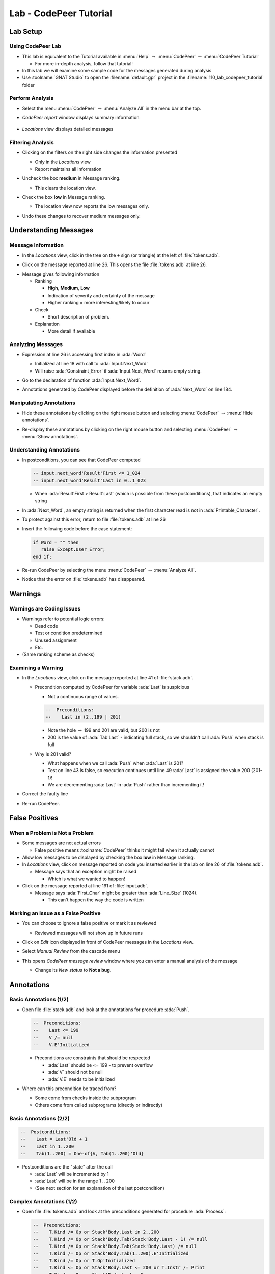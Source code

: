 *************************
Lab - CodePeer Tutorial
*************************

..
    Coding language

.. role:: ada(code)
    :language: Ada

.. role:: C(code)
    :language: C

.. role:: cpp(code)
    :language: C++

..
    Math symbols

.. |rightarrow| replace:: :math:`\rightarrow`
.. |forall| replace:: :math:`\forall`
.. |exists| replace:: :math:`\exists`
.. |equivalent| replace:: :math:`\iff`
.. |le| replace:: :math:`\le`
.. |ge| replace:: :math:`\ge`
.. |lt| replace:: :math:`<`
.. |gt| replace:: :math:`>`

..
    Miscellaneous symbols

.. |checkmark| replace:: :math:`\checkmark`

===========
Lab Setup
===========

--------------------
Using CodePeer Lab
--------------------

* This lab is equivalent to the Tutorial available in :menu:`Help` |rightarrow| :menu:`CodePeer` |rightarrow| :menu:`CodePeer Tutorial`

  * For more in-depth analysis, follow that tutorial!

* In this lab we will examine some sample code for the messages generated during analysis

* Use :toolname:`GNAT Studio` to open the :filename:`default.gpr` project in the :filename:`110_lab_codepeer_tutorial` folder

------------------
Perform Analysis
------------------

.. container:: columns

  .. container:: column

    * Select the menu :menu:`CodePeer` |rightarrow| :menu:`Analyze All` in the menu bar at the top.

      .. image:: codepeer/menu_analyze_all.png

  .. container:: column

    * *CodePeer report* window displays summary information

        .. image:: codepeer/tutorial_report.png

    * *Locations* view displays detailed messages

        .. image:: codepeer/tutorial_messages_medium.png

--------------------
Filtering Analysis
--------------------

* Clicking on the filters on the right side changes the information presented

  * Only in the *Locations* view
  * Report maintains all information

* Uncheck the box **medium** in Message ranking.

  * This clears the location view.

* Check the box **low** in Message ranking.

  * The location view now reports the low messages only.

    .. image:: codepeer/tutorial_messages_low.png
      :width: 50%

* Undo these changes to recover medium messages only.

========================
Understanding Messages
========================

---------------------
Message Information
---------------------

.. container:: columns

  .. container:: column

    * In the *Locations* view, click in the tree on the ``+`` sign (or triangle) at the left of :file:`tokens.adb`.

      .. image:: codepeer/tutorial_l26_location.png

    * Click on the message reported at line 26. This opens the file :file:`tokens.adb` at line 26.

  .. container:: column

    .. image:: codepeer/tutorial_l26_code.png

    .. container:: latex_environment tiny

      * Message gives following information

        * Ranking

          * **High**, **Medium**, **Low**
          * Indication of severity and certainty of the message
          * Higher ranking = more interesting/likely to occur

        * Check

          * Short description of problem.

        * Explanation

          * More detail if available

--------------------
Analyzing Messages
--------------------

* Expression at line 26 is accessing first index in :ada:`Word`

  * Initialized at line 18 with call to :ada:`Input.Next_Word`
  * Will raise :ada:`Constraint_Error` if :ada:`Input.Next_Word` returns empty string.

* Go to the declaration of function :ada:`Input.Next_Word`.

* Annotations generated by CodePeer displayed before the definition of :ada:`Next_Word` on line 184.

  .. image:: codepeer/tutorial_next_word_annotations.png
    :width: 40%

--------------------------
Manipulating Annotations
--------------------------

* Hide these annotations by clicking on the right mouse button and selecting :menu:`CodePeer` |rightarrow| :menu:`Hide annotations`.

.. image:: codepeer/tutorial_next_word_hide_annotations.png
  :width: 30%

* Re-display these annotations by clicking on the right mouse button and selecting :menu:`CodePeer` |rightarrow| :menu:`Show annotations`.

---------------------------
Understanding Annotations
---------------------------

* In postconditions, you can see that CodePeer computed

  .. code:: Ada

    -- input.next_word'Result'First <= 1_024
    -- input.next_word'Result'Last in 0..1_023
    
  * When :ada:`Result'First > Result'Last` (which is possible from these postconditions), that indicates an empty string

* In :ada:`Next_Word`, an empty string is returned when the first character read is not in :ada:`Printable_Character`.

* To protect against this error, return to file :file:`tokens.adb` at line 26

* Insert the following code before the case statement:

  .. code:: Ada

     if Word = "" then
        raise Except.User_Error;
     end if;

* Re-run CodePeer by selecting the menu :menu:`CodePeer` |rightarrow| :menu:`Analyze All`.
* Notice that the error on :file:`tokens.adb` has disappeared.

==========
Warnings
==========

----------------------------
Warnings are Coding Issues
----------------------------

* Warnings refer to potential logic errors:

  * Dead code
  * Test or condition predetermined
  * Unused assignment
  * Etc.

* (Same ranking scheme as checks)

---------------------
Examining a Warning
---------------------

* In the *Locations* view, click on the message reported at line 41 of :file:`stack.adb`. 

  * Precondition computed by CodePeer for variable :ada:`Last` is suspicious

    * Not a continuous range of values.

    .. code:: Ada

      --  Preconditions:
      --    Last in (2..199 | 201)

    * Note the hole |rightarrow| 199 and 201 are valid, but 200 is not
    * 200 is the value of :ada:`Tab'Last` - indicating full stack, so we shouldn't call :ada:`Push` when stack is full

  * Why is 201 valid?

    * What happens when we call :ada:`Push` when :ada:`Last` is 201?
    * Test on line 43 is false, so execution continues until line 49 :ada:`Last` is assigned the value 200 (201-1)!
    * We are decrementing :ada:`Last` in :ada:`Push` rather than incrementing it!

* Correct the faulty line
* Re-run CodePeer.

=================
False Positives
=================

---------------------------------
When a Problem is Not a Problem
---------------------------------

* Some messages are not actual errors

  * False positive means :toolname:`CodePeer` thinks it might fail when it actually cannot

* Allow low messages to be displayed by checking the box **low** in Message ranking.

* In *Locations* view, click on message reported on code you inserted earlier in the lab on line 26 of :file:`tokens.adb`.

  * Message says that an exception might be raised

    * Which is what we wanted to happen!

* Click on the message reported at line 191 of :file:`input.adb`.

  * Message says :ada:`First_Char` might be greater than :ada:`Line_Size` (1024).

    * This can't happen the way the code is written

--------------------------------------
Marking an Issue as a False Positive
--------------------------------------

.. container:: columns

  .. container:: column

    .. container:: latex_environment small

      * You can choose to ignore a false positive or mark it as reviewed

        * Reviewed messages will not show up in future runs

      * Click on *Edit* icon displayed in front of CodePeer messages in the *Locations* view.

        .. image:: codepeer/tutorial_edit.png

  .. container:: column

    .. container:: latex_environment small

      * Select *Manual Review* from the cascade menu

      * This opens *CodePeer message review* window where you can enter a manual analysis of the message

        .. image:: codepeer/tutorial_edit_window.png
          :width: 50%

        * Change its *New status* to **Not a bug**.

=============
Annotations
=============

-------------------------
Basic Annotations (1/2)
-------------------------

* Open file :file:`stack.adb` and look at the annotations for procedure :ada:`Push`.

  .. code:: ada

     --  Preconditions:
     --    Last <= 199
     --    V /= null
     --    V.E'Initialized

  * Preconditions are constraints that should be respected

    * :ada:`Last` should be <= 199 - to prevent overflow
    * :ada:`V` should not be null
    * :ada:`V.E` needs to be initialized

* Where can this precondition be traced from?

  * Some come from checks inside the subprogram
  * Others come from called subprograms (directly or indirectly)

-------------------------
Basic Annotations (2/2)
-------------------------

.. code:: ada

  --  Postconditions:
  --    Last = Last'Old + 1
  --    Last in 1..200
  --    Tab(1..200) = One-of{V, Tab(1..200)'Old}

* Postconditions are the "state" after the call

  * :ada:`Last` will be incremented by 1
  * :ada:`Last` will be in the range 1 .. 200
  * (See next section for an explanation of the last postcondition)

---------------------------
Complex Annotations (1/2)
---------------------------

* Open file :file:`tokens.adb` and look at the preconditions generated for procedure :ada:`Process`:

  .. container:: latex_environment tiny

    .. code:: ada

      --  Preconditions:
      --    T.Kind /= Op or Stack'Body.Last in 2..200
      --    T.Kind /= Op or Stack'Body.Tab(Stack'Body.Last - 1) /= null
      --    T.Kind /= Op or Stack'Body.Tab(Stack'Body.Last) /= null
      --    T.Kind /= Op or Stack'Body.Tab(1..200).E'Initialized
      --    T.Kind /= Op or T.Op'Initialized
      --    T.Kind <= Op or Stack'Body.Last <= 200 or T.Instr /= Print
      --    T.Kind <= Op or Stack'Body.Last = 0
      --                 or T.Instr /= Print
      --                 or Stack'Body.Tab(Stack'Body.Last) /= null
      --    T.Kind <= Op or Stack'Body.Last = 0
      --                 or T.Instr /= Print
      --                 or Stack'Body.Tab(1..200).E'Initialized
      --    T.Kind <= Op or T.Instr <= Print
      --    T.Kind >= Op or Stack'Body.Last <= 199
      --    T.Kind >= Op or T.Val /= null
      --    T.Kind >= Op or T.Val.E'Initialized

* In exmple preconditon :ada:`-- T.Kind /= Op or Stack'Body.Last in 2..200`

  * If :ada:`T.Kind = Op` then :ada:`Last` will be 2..200
  * Constraint on :ada:`Last` only occurs if :ada:`T.Kind = Op`

---------------------------
Complex Annotations (2/2)
---------------------------

* Look now at the postconditions generated for procedure :ada:`Process`:

  .. container:: latex_environment tiny

    .. code:: ada

      --  Postconditions:
      --    Stack'Body.Last = One-of{Stack'Body.Last'Old + 1,
      --                             Stack'Body.Last'Old - 2,
      --                             Stack'Body.Last'Old - 1,
      --                             0,
      --                             Stack'Body.Last'Old}
      --    Stack'Body.Last <= 200
      --    Stack'Body.Tab(1..200) = One-of{T.Val,
      --                             Stack'Body.Tab(1..200)'Old,
      --                             new Value_Info(in values.operations.process)#1'Address}
      --    new Value_Info(in values.operations.process)#1.<num objects> in 0..1
      --    new Value_Info(in values.operations.process)#1.E'Initialized

* In the postconditions, note the expression ``One-of{T.Val, Stack'Body.Tab(1..200)'Old, ...``

  * **One-of** means the value is one of a (specified) list of possible values
